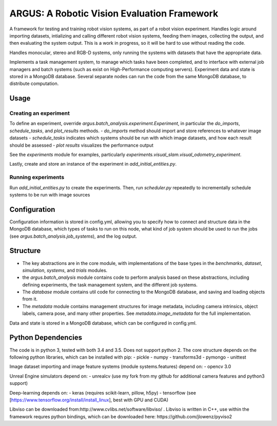============================================
ARGUS: A Robotic Vision Evaluation Framework
============================================

A framework for testing and training robot vision systems, as part of a robot vision experiment.
Handles logic around importing datasets, intializing and calling different robot vision systems,
feeding them images, collecting the output, and then evaluating the system output.
This is a work in progress, so it will be hard to use without reading the code.

Handles monocular, stereo and RGB-D systems, only running the systems with datasets that have the appropriate data.

Implements a task management system, to manage which tasks have been completed,
and to interface with external job managers and batch systems (such as exist on High-Performance computing servers).
Experiment data and state is stored in a MongoDB database.
Several separate nodes can run the code from the same MongoDB database, to distribute computation.

Usage
=====

Creating an experiment
----------------------

To define an experiment, override `argus.batch_analysis.experiment.Experiment`,
in particular the `do_imports`, `schedule_tasks`, and `plot_results` methods.
- `do_imports` method should import and store references to whatever image datasets
- `schedule_tasks` indicates which systems should be run with which image datasets, and how each result should be assessed
- `plot results` visualizes the performance output

See the `experiments` module for examples, particularly `experiments.visual_slam.visual_odometry_experiment`.

Lastly, create and store an instance of the experiment in `add_initial_entities.py`.

Running experiments
-------------------

Run `add_initial_entities.py` to create the experiments.
Then, run `scheduler.py` repeatedly to incrementally schedule systems to be run with image sources


Configuration
=============

Configuration information is stored in config.yml,
allowing you to specify how to connect and structure data in the MongoDB database,
which types of tasks to run on this node, what kind of job system should be used to run
the jobs (see `argus.batch_analysis.job_systems`), and the log output.

Structure
=========

- The key abstractions are in the core module, with implementations of the base types in the `benchmarks`, `dataset`, `simulation`, `systems`, and `trials` modules.
- the `argus.batch_analysis` module contains code to perform analysis based on these abstractions, including defining experiments, the task management system, and the different job systems.
- The `database` module contains util code for connecting to the MongoDB database, and saving and loading objects from it.
- The `metadata` module contains management structures for image metadata, including camera intrinsics, object labels, camera pose, and many other properties. See `metadata.image_metadata` for the full implementation.

Data and state is stored in a MongoDB database, which can be configured in config.yml.

Python Dependencies
===================

The code is in python 3, tested with both 3.4 and 3.5. Does not support python 2.
The core structure depends on the following python libraries, which can be installed with pip:
- pickle
- numpy
- transforms3d
- pymongo
- unittest

Image dataset importing and image feature systems (module systems.features) depend on:
- opencv 3.0

Unreal Engine simulators depend on:
- unrealcv (use my fork from my github for additional camera features and python3 support)

Deep-learning depends on:
- keras (requires scikit-learn, pillow, h5py)
- tensorflow (see [https://www.tensorflow.org/install/install_linux], best with GPU and CUDA)

Libviso can be downloaded from:http://www.cvlibs.net/software/libviso/ .
Libviso is written in C++, use within the framework requres python bindings,
which can be downloaded here: https://github.com/jlowenz/pyviso2
